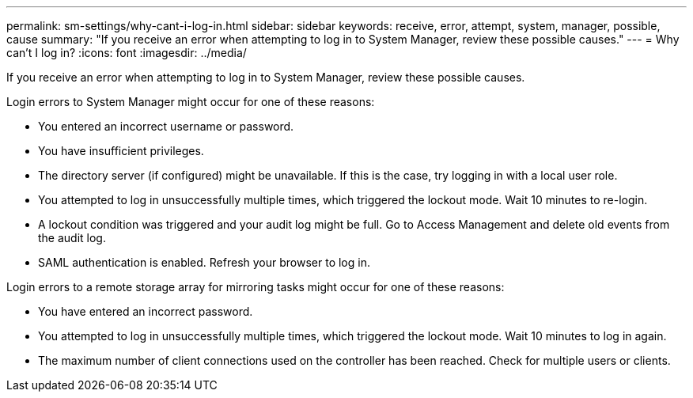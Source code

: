 ---
permalink: sm-settings/why-cant-i-log-in.html
sidebar: sidebar
keywords: receive, error, attempt, system, manager, possible, cause
summary: "If you receive an error when attempting to log in to System Manager, review these possible causes."
---
= Why can't I log in?
:icons: font
:imagesdir: ../media/

[.lead]
If you receive an error when attempting to log in to System Manager, review these possible causes.

Login errors to System Manager might occur for one of these reasons:

* You entered an incorrect username or password.
* You have insufficient privileges.
* The directory server (if configured) might be unavailable. If this is the case, try logging in with a local user role.
* You attempted to log in unsuccessfully multiple times, which triggered the lockout mode. Wait 10 minutes to re-login.
* A lockout condition was triggered and your audit log might be full. Go to Access Management and delete old events from the audit log.
* SAML authentication is enabled. Refresh your browser to log in.

Login errors to a remote storage array for mirroring tasks might occur for one of these reasons:

* You have entered an incorrect password.
* You attempted to log in unsuccessfully multiple times, which triggered the lockout mode. Wait 10 minutes to log in again.
* The maximum number of client connections used on the controller has been reached. Check for multiple users or clients.
